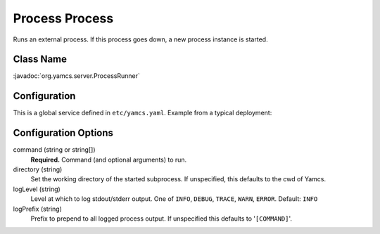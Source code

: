 Process Process
===============

Runs an external process. If this process goes down, a new process instance is started.


Class Name
----------

:javadoc:`org.yamcs.server.ProcessRunner`


Configuration
-------------

This is a global service defined in ``etc/yamcs.yaml``. Example from a typical deployment:

.. code-block:: yaml
    :caption: yamcs.yaml

    services:
    - class: org.yamcs.server.ProcessRunner
        args:
        command: "bin/simulator.sh"


Configuration Options
---------------------

command (string or string[])
    **Required.** Command (and optional arguments) to run.

directory (string)
    Set the working directory of the started subprocess. If unspecified, this defaults to the cwd of Yamcs.

logLevel (string)
    Level at which to log stdout/stderr output. One of ``INFO``, ``DEBUG``, ``TRACE``, ``WARN``, ``ERROR``. Default: ``INFO``

logPrefix (string)
    Prefix to prepend to all logged process output. If unspecified this defaults to '``[COMMAND]``'.

